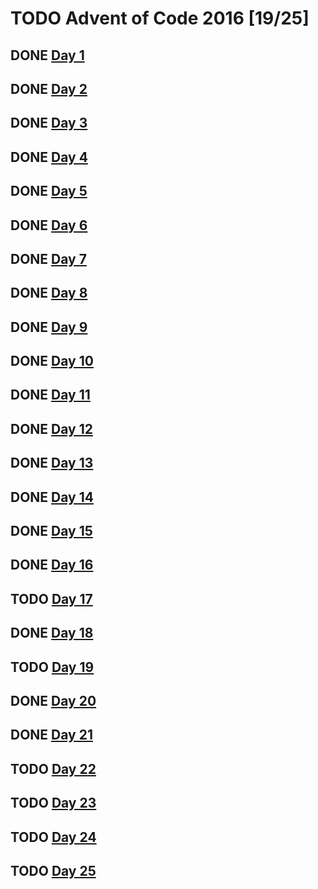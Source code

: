 #+STARTUP: indent contents
#+OPTIONS: toc:nil num:nil
* TODO Advent of Code 2016 [19/25]
** DONE [[file:2016.01.org][Day 1]]
** DONE [[file:2016.02.org][Day 2]]
** DONE [[file:2016.03.org][Day 3]]
** DONE [[file:2016.04.org][Day 4]]
** DONE [[file:2016.05.org][Day 5]]
** DONE [[file:2016.06.org][Day 6]]
** DONE [[file:2016.07.org][Day 7]]
** DONE [[file:2016.08.org][Day 8]]
** DONE [[file:2016.09.org][Day 9]]
** DONE [[file:2016.10.org][Day 10]]
** DONE [[file:2016.11.org][Day 11]]
** DONE [[file:2016.12.org][Day 12]]
** DONE [[file:2016.13.org][Day 13]]
** DONE [[file:2016.14.org][Day 14]]
** DONE [[file:2016.15.org][Day 15]]
** DONE [[file:2016.16.org][Day 16]]
** TODO [[file:2016.17.org][Day 17]]
** DONE [[file:2016.18.org][Day 18]]
** TODO [[file:2016.19.org][Day 19]]
** DONE [[file:2016.20.org][Day 20]]
** DONE [[file:2016.21.org][Day 21]]
** TODO [[file:2016.22.org][Day 22]]
** TODO [[file:2016.23.org][Day 23]]
** TODO [[file:2016.24.org][Day 24]]
** TODO [[file:2016.25.org][Day 25]]
